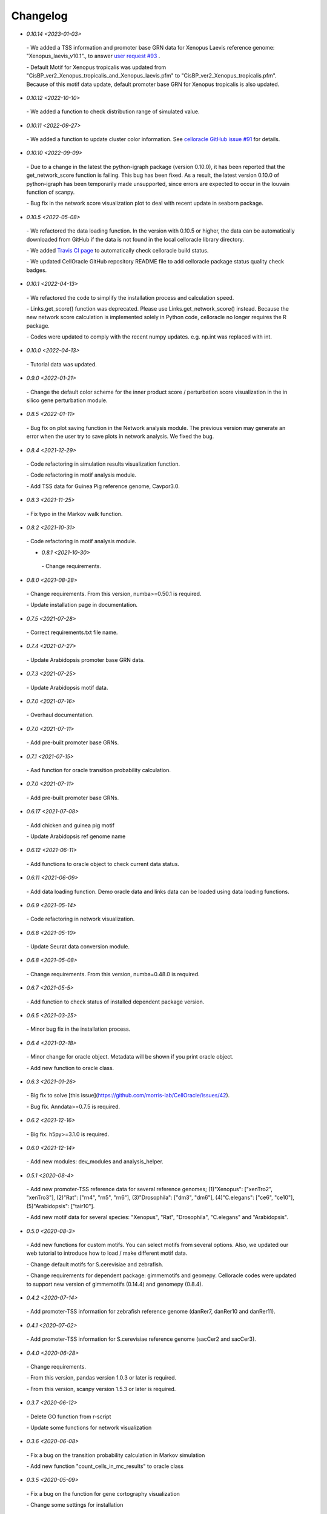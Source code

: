 .. _changelog:

=========
Changelog
=========

* `0.10.14 <2023-01-03>`
 `-` We added a TSS information and promoter base GRN data for Xenopus Laevis reference genome: "Xenopus_laevis_v10.1"., to answer `user request #93 <https://github.com/morris-lab/CellOracle/issues/93>`_ .

 `-` Default Motif for Xenopus tropicalis was updated from "CisBP_ver2_Xenopus_tropicalis_and_Xenopus_laevis.pfm" to "CisBP_ver2_Xenopus_tropicalis.pfm". Because of this motif data update, default promoter base GRN for Xenopus tropicalis is also updated.

* `0.10.12 <2022-10-10>`
 `-` We added a function to check distribution range of simulated value.

* `0.10.11 <2022-09-27>`
 `-` We added a function to update cluster color information. See `celloracle GitHub issue #91 <https://github.com/morris-lab/CellOracle/issues/91>`_ for details.

* `0.10.10 <2022-09-09>`
 `-` Due to a change in the latest the python-igraph package (version 0.10.0), it has been reported that the get_network_score function is failing. This bug has been fixed. As a result, the latest version 0.10.0 of python-igraph has been temporarily made unsupported, since errors are expected to occur in the louvain function of scanpy.

 `-` Bug fix in the network score visualization plot to deal with recent update in seaborn package.

* `0.10.5 <2022-05-08>`
 `-` We refactored the data loading function. In the version with 0.10.5 or higher, the data can be automatically downloaded from GitHub if the data is not found in the local celloracle library directory.

 `-` We added `Travis CI page <https://app.travis-ci.com/github/morris-lab/CellOracle>`_ to automatically check celloracle build status.

 `-` We updated CellOracle GitHub repository README file to add celloracle package status quality check badges.

* `0.10.1 <2022-04-13>`
 `-` We refactored the code to simplify the installation process and calculation speed.

 `-` Links.get_score() function was deprecated. Please use Links.get_network_score() instead. Because the new network score calculation is implemented solely in Python code, celloracle no longer requires the R package.

 `-` Codes were updated to comply with the recent numpy updates. e.g. np.int was replaced with int.

* `0.10.0 <2022-04-13>`
 `-` Tutorial data was updated.

* `0.9.0 <2022-01-21>`
 `-` Change the default color scheme for the inner product score / perturbation score visualization in the in silico gene perturbation module.

* `0.8.5 <2022-01-11>`
 `-` Bug fix on plot saving function in the Network analysis module. The previous version may generate an error when the user try to save plots in network analysis. We fixed the bug.

* `0.8.4 <2021-12-29>`
 `-` Code refactoring in simulation results visualization function.

 `-` Code refactoring in motif analysis module.

 `-` Add TSS data for Guinea Pig reference genome, Cavpor3.0.


* `0.8.3 <2021-11-25>`
 `-` Fix typo in the Markov walk function.

* `0.8.2 <2021-10-31>`
 `-` Code refactoring in motif analysis module.

 * `0.8.1 <2021-10-30>`
  `-` Change requirements.

* `0.8.0 <2021-08-28>`
 `-` Change requirements. From this version, numba>=0.50.1 is required.

 `-` Update installation page in documentation.

* `0.7.5 <2021-07-28>`
 `-` Correct requirements.txt file name.

* `0.7.4 <2021-07-27>`
 `-` Update Arabidopsis promoter base GRN data.

* `0.7.3 <2021-07-25>`
 `-` Update Arabidopsis motif data.

* `0.7.0 <2021-07-16>`
 `-` Overhaul documentation.

* `0.7.0 <2021-07-11>`
 `-` Add pre-built promoter base GRNs.

* `0.7.1 <2021-07-15>`
 `-` Aad function for oracle transition probability calculation.

* `0.7.0 <2021-07-11>`
 `-` Add pre-built promoter base GRNs.

* `0.6.17 <2021-07-08>`
 `-` Add chicken and guinea pig motif

 `-` Update Arabidopsis ref genome name

* `0.6.12 <2021-06-11>`
 `-` Add functions to oracle object to check current data status.

* `0.6.11 <2021-06-09>`
 `-` Add data loading function. Demo oracle data and links data can be loaded using data loading functions.

* `0.6.9 <2021-05-14>`
 `-` Code refactoring in network visualization.

* `0.6.8 <2021-05-10>`
 `-` Update Seurat data conversion module.

* `0.6.8 <2021-05-08>`
 `-` Change requirements. From this version, numba=0.48.0  is required.

* `0.6.7 <2021-05-5>`
 `-` Add function to check status of installed dependent package version.

* `0.6.5 <2021-03-25>`
 `-` Minor bug fix in the installation process.

* `0.6.4 <2021-02-18>`
 `-` Minor change for oracle object. Metadata will be shown if you print oracle object.

 `-` Add new function to oracle class.

* `0.6.3 <2021-01-26>`
 `-` Big fix to solve [this issue](https://github.com/morris-lab/CellOracle/issues/42).

 `-` Bug fix. Anndata>=0.7.5 is required.

* `0.6.2 <2021-12-16>`
 `-` Big fix. h5py>=3.1.0 is required.

* `0.6.0 <2021-12-14>`
 `-` Add new modules: dev_modules and analysis_helper.

* `0.5.1 <2020-08-4>`
 `-` Add new promoter-TSS reference data for several reference genomes; (1)"Xenopus": ["xenTro2", "xenTro3"], (2)"Rat": ["rn4", "rn5", "rn6"], (3)"Drosophila": ["dm3", "dm6"], (4)"C.elegans": ["ce6", "ce10"], (5)"Arabidopsis": ["tair10"].

 `-` Add new motif data for several species: "Xenopus", "Rat", "Drosophila", "C.elegans" and "Arabidopsis".

* `0.5.0 <2020-08-3>`
 `-` Add new functions for custom motifs. You can select motifs from several options. Also, we updated our web tutorial to introduce how to load / make different motif data.

 `-` Change default motifs for S.cerevisiae and zebrafish.

 `-` Change requirements for dependent package: gimmemotifs and geomepy. Celloracle codes were updated to support new version of gimmemotifs (0.14.4) and genomepy (0.8.4).


* `0.4.2 <2020-07-14>`
 `-` Add promoter-TSS information for zebrafish reference genome (danRer7, danRer10 and danRer11).

* `0.4.1 <2020-07-02>`
 `-` Add promoter-TSS information for S.cerevisiae reference genome (sacCer2 and sacCer3).

* `0.4.0 <2020-06-28>`
 `-` Change requirements.

 `-` From this version, pandas version 1.0.3 or later is required.

 `-` From this version, scanpy version 1.5.3 or later is required.

* `0.3.7 <2020-06-12>`
 `-` Delete GO function from r-script

 `-` Update some functions for network visualization

* `0.3.6 <2020-06-08>`
 `-` Fix a bug on the transition probability calculation in Markov simulation

 `-` Add new function "count_cells_in_mc_results" to oracle class

* `0.3.5 <2020-05-09>`
 `-` Fix a bug on the function for gene cortography visualization

 `-` Change some settings for installation

 `-` Update data conversion module

* `0.3.4 <2020-04-29>`
 `-` Change pandas version restriction

 `-` Fix a bug on the function for gene cortography visualization

 `-` Add new functions for R-path configuration

* `0.3.3 <2020-04-24>`
 `-` Add promoter-TSS information for hg19 and hg38 reference genome

* `0.3.1 <2020-03-23>`
 `-` Fix an error when try to save file larger than 4GB file

* `0.3.0 <2020-2-17>`
 `-` Release beta version
